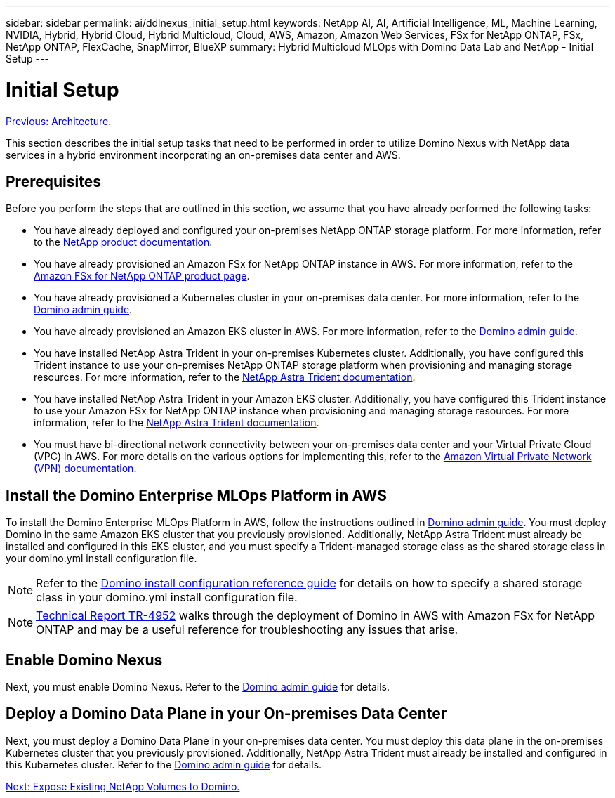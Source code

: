 ---
sidebar: sidebar
permalink: ai/ddlnexus_initial_setup.html
keywords: NetApp AI, AI, Artificial Intelligence, ML, Machine Learning, NVIDIA, Hybrid, Hybrid Cloud, Hybrid Multicloud, Cloud, AWS, Amazon, Amazon Web Services, FSx for NetApp ONTAP, FSx, NetApp ONTAP, FlexCache, SnapMirror, BlueXP
summary: Hybrid Multicloud MLOps with Domino Data Lab and NetApp - Initial Setup
---

= Initial Setup
:hardbreaks:
:nofooter:
:icons: font
:linkattrs:
:imagesdir: ./../media/

link:ddlnexus_architecture.html[Previous: Architecture.]

[.lead]
This section describes the initial setup tasks that need to be performed in order to utilize Domino Nexus with NetApp data services in a hybrid environment incorporating an on-premises data center and AWS.

== Prerequisites

Before you perform the steps that are outlined in this section, we assume that you have already performed the following tasks:

- You have already deployed and configured your on-premises NetApp ONTAP storage platform. For more information, refer to the link:https://www.netapp.com/support-and-training/documentation/[NetApp product documentation].
- You have already provisioned an Amazon FSx for NetApp ONTAP instance in AWS. For more information, refer to the link:https://aws.amazon.com/fsx/netapp-ontap/[Amazon FSx for NetApp ONTAP product page].
- You have already provisioned a Kubernetes cluster in your on-premises data center. For more information, refer to the link:https://docs.dominodatalab.com/en/latest/admin_guide/b35e66/admin-guide/[Domino admin guide].
- You have already provisioned an Amazon EKS cluster in AWS. For more information, refer to the link:https://docs.dominodatalab.com/en/latest/admin_guide/b35e66/admin-guide/[Domino admin guide].
- You have installed NetApp Astra Trident in your on-premises Kubernetes cluster. Additionally, you have configured this Trident instance to use your on-premises NetApp ONTAP storage platform when provisioning and managing storage resources. For more information, refer to the link:https://docs.netapp.com/us-en/trident/index.html[NetApp Astra Trident documentation].
- You have installed NetApp Astra Trident in your Amazon EKS cluster. Additionally, you have configured this Trident instance to use your Amazon FSx for NetApp ONTAP instance when provisioning and managing storage resources. For more information, refer to the link:https://docs.netapp.com/us-en/trident/index.html[NetApp Astra Trident documentation].
- You must have bi-directional network connectivity between your on-premises data center and your Virtual Private Cloud (VPC) in AWS. For more details on the various options for implementing this, refer to the link:https://docs.aws.amazon.com/vpc/latest/userguide/vpn-connections.html[Amazon Virtual Private Network (VPN) documentation]. 

== Install the Domino Enterprise MLOps Platform in AWS

To install the Domino Enterprise MLOps Platform in AWS, follow the instructions outlined in link:https://docs.dominodatalab.com/en/latest/admin_guide/c1eec3/deploy-domino/[Domino admin guide]. You must deploy Domino in the same Amazon EKS cluster that you previously provisioned. Additionally, NetApp Astra Trident must already be installed and configured in this EKS cluster, and you must specify a Trident-managed storage class as the shared storage class in your domino.yml install configuration file.

[NOTE]
Refer to the link:https://docs.dominodatalab.com/en/latest/admin_guide/7f4331/install-configuration-reference/#storage-classes[Domino install configuration reference guide] for details on how to specify a shared storage class in your domino.yml install configuration file.

[NOTE]
link:https://www.netapp.com/media/79922-tr-4952.pdf[Technical Report TR-4952] walks through the deployment of Domino in AWS with Amazon FSx for NetApp ONTAP and may be a useful reference for troubleshooting any issues that arise.

== Enable Domino Nexus

Next, you must enable Domino Nexus. Refer to the link:https://docs.dominodatalab.com/en/latest/admin_guide/c65074/nexus-hybrid-architecture/[Domino admin guide] for details.

== Deploy a Domino Data Plane in your On-premises Data Center

Next, you must deploy a Domino Data Plane in your on-premises data center. You must deploy this data plane in the on-premises Kubernetes cluster that you previously provisioned. Additionally, NetApp Astra Trident must already be installed and configured in this Kubernetes cluster. Refer to the link:https://docs.dominodatalab.com/en/latest/admin_guide/5781ea/data-planes/[Domino admin guide] for details.

link:ddlnexus_expose_netapp_vols.html[Next: Expose Existing NetApp Volumes to Domino.]